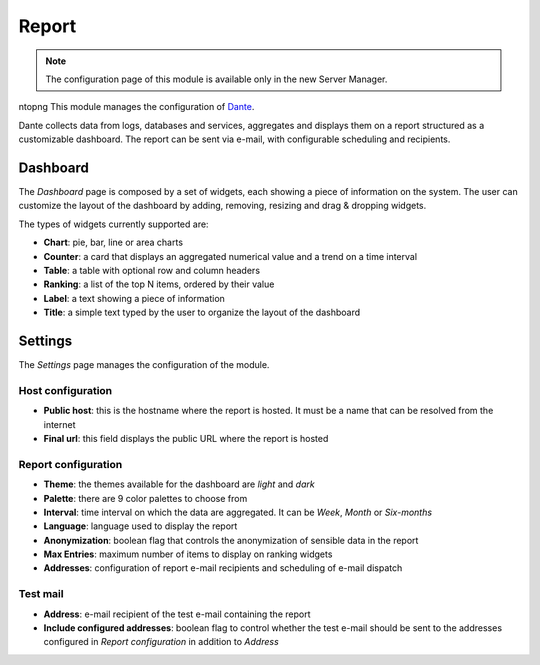 .. _report-section:

======
Report
======

.. note::

  The configuration page of this module is available only in the new Server Manager.

ntopng
This module manages the configuration of `Dante
<https://github.com/nethesis/dante/>`_.

Dante collects data from logs, databases and services, aggregates and displays them on a report structured as a customizable dashboard.
The report can be sent via e-mail, with configurable scheduling and recipients.

Dashboard
=========

The *Dashboard* page is composed by a set of widgets, each showing a piece of information on the system.
The user can customize the layout of the dashboard by adding, removing, resizing and drag & dropping widgets.

The types of widgets currently supported are:

* **Chart**: pie, bar, line or area charts
* **Counter**: a card that displays an aggregated numerical value and a trend on a time interval
* **Table**: a table with optional row and column headers
* **Ranking**: a list of the top N items, ordered by their value
* **Label**: a text showing a piece of information
* **Title**: a simple text typed by the user to organize the layout of the dashboard

Settings
========

The *Settings* page manages the configuration of the module.

Host configuration
------------------

* **Public host**: this is the hostname where the report is hosted. It must be a name that can be resolved from the internet
* **Final url**: this field displays the public URL where the report is hosted

Report configuration
--------------------

* **Theme**: the themes available for the dashboard are *light* and *dark*
* **Palette**: there are 9 color palettes to choose from
* **Interval**: time interval on which the data are aggregated. It can be *Week*, *Month* or *Six-months*
* **Language**: language used to display the report
* **Anonymization**: boolean flag that controls the anonymization of sensible data in the report
* **Max Entries**: maximum number of items to display on ranking widgets
* **Addresses**: configuration of report e-mail recipients and scheduling of e-mail dispatch

Test mail
---------

* **Address**: e-mail recipient of the test e-mail containing the report
* **Include configured addresses**: boolean flag to control whether the test e-mail should be sent to the addresses configured in *Report configuration* in addition to *Address*










